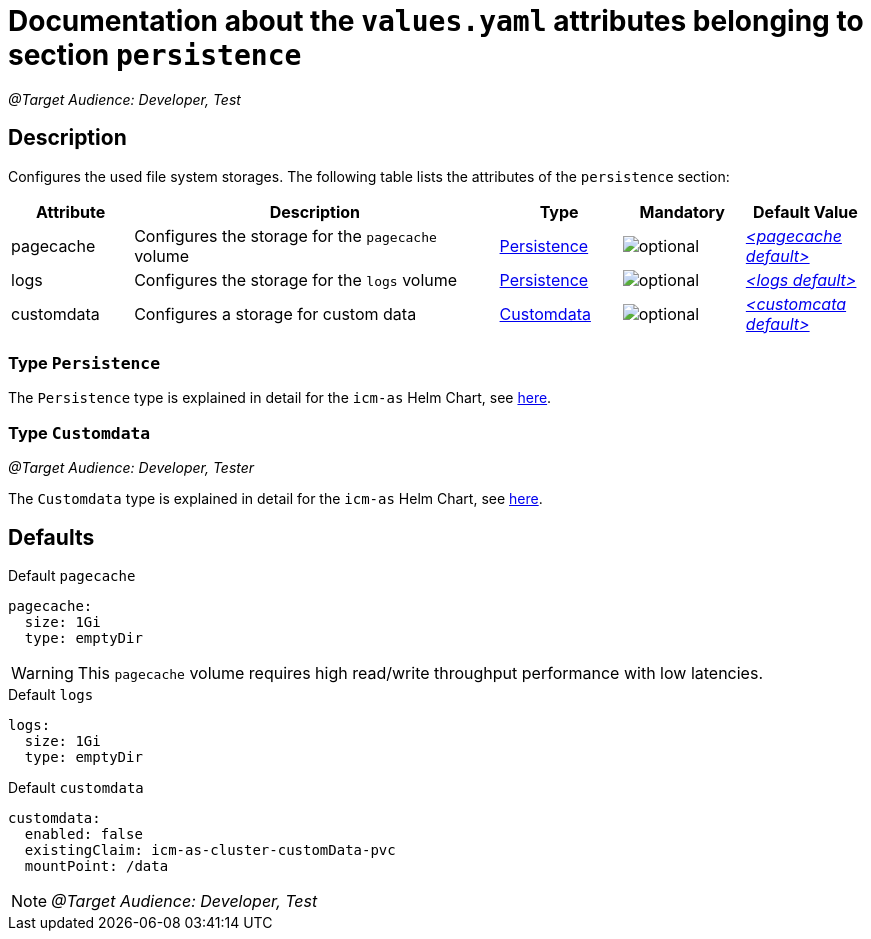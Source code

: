 = Documentation about the `values.yaml` attributes belonging to section `persistence`

:icons: font

:mandatory: image:../images/mandatory.webp[]
:optional: image:../images/optional.webp[]
:conditional: image:../images/conditional.webp[]


_@Target Audience: Developer, Test_

== Description

Configures the used file system storages. The following table lists the attributes of the `persistence` section:

[cols="1,3,1,1,1",options="header"]
|===
|Attribute |Description |Type |Mandatory |Default Value
|pagecache|Configures the storage for the `pagecache` volume|<<_persistenceType,Persistence>>|{optional}|_<<_pagecacheDefault,++<++pagecache default++>++>>_
|logs|Configures the storage for the `logs` volume|<<_persistenceType,Persistence>>|{optional}|_<<_logsDefault,++<++logs default++>++>>_
|customdata|Configures a storage for custom data|<<_customdataType,Customdata>>|{optional}|_<<_customdataDefault,++<++customcata default++>++>>_
|===

[#_persistenceType]
=== Type `Persistence`

The `Persistence` type is explained in detail for the `icm-as` Helm Chart, see link:../../../icm-as/docs/values-yaml/persistence.asciidoc#_persistenceType[here].

[#_customdataType]
=== Type `Customdata`

_@Target Audience: Developer, Tester_

The `Customdata` type is explained in detail for the `icm-as` Helm Chart, see link:../../../icm-as/docs/values-yaml/persistence.asciidoc#_customdataType[here].

== Defaults

[#_pagecacheDefault]
.Default `pagecache`
[source,yaml]
----
pagecache:
  size: 1Gi
  type: emptyDir
----

[WARNING]
====
This `pagecache` volume requires high read/write throughput performance with low latencies.
====

[#_logsDefault]
.Default `logs`
[source,yaml]
----
logs:
  size: 1Gi
  type: emptyDir
----

[#_customdataDefault]
.Default `customdata`
[source,yaml]
----
customdata:
  enabled: false
  existingClaim: icm-as-cluster-customData-pvc
  mountPoint: /data
----

[NOTE]
====
_@Target Audience: Developer, Test_
====
